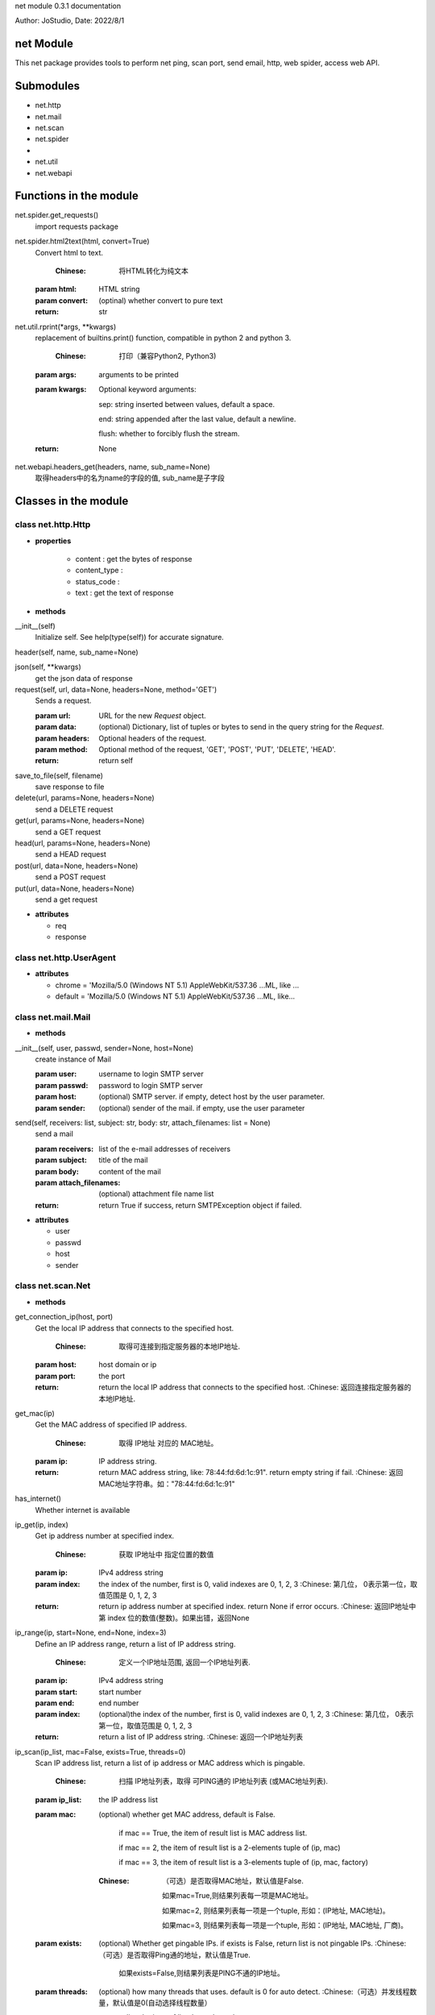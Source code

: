 net module 0.3.1 documentation

Author: JoStudio, Date: 2022/8/1

net Module
======================

This net package provides tools to perform net ping, scan port, send email, http, web spider,
access web API.




Submodules
======================

* net.http
* net.mail
* net.scan
* net.spider
* 
* net.util
* net.webapi



Functions in the module
================================


net.spider.get_requests()
	import requests package

net.spider.html2text(html, convert=True)
	Convert html to text.
	
	    :Chinese: 将HTML转化为纯文本
	
	:param html:   HTML string
	:param convert: (optinal) whether convert to pure text
	:return: str

net.util.rprint(\*args, \*\*kwargs)
	replacement of builtins.print() function, compatible in python 2 and python 3.
	
	    :Chinese: 打印（兼容Python2, Python3)
	
	:param args:  arguments to be printed
	
	:param kwargs:  Optional keyword arguments: 

	    sep:   string inserted between values, default a space.

	    end:   string appended after the last value, default a newline.

	    flush: whether to forcibly flush the stream.


	:return: None

net.webapi.headers_get(headers, name, sub_name=None)
	取得headers中的名为name的字段的值, sub_name是子字段




Classes in the module
================================


class net.http.Http
>>>>>>>>>>>>>>>>>>>>>>>>>>>>>>>>>>>>

+ **properties**

    - content :
      get the bytes of response

    - content_type :
      

    - status_code :
      

    - text :
      get the text of response



+ **methods**


__init__(self)
	Initialize self.  See help(type(self)) for accurate signature.

header(self, name, sub_name=None)
	

json(self, \*\*kwargs)
	get the json data of response

request(self, url, data=None, headers=None, method='GET')
	Sends a request.
	
	:param url: URL for the new `Request` object.
	:param data: (optional) Dictionary, list of tuples or bytes to send
	    in the query string for the `Request`.
	:param headers: Optional headers of the request.
	:param method: Optional method of the request, 'GET', 'POST', 'PUT', 'DELETE', 'HEAD'.
	:return: return self

save_to_file(self, filename)
	save response to file

delete(url, params=None, headers=None)
	send a DELETE request

get(url, params=None, headers=None)
	send a GET request

head(url, params=None, headers=None)
	send a HEAD request

post(url, data=None, headers=None)
	send a POST request

put(url, data=None, headers=None)
	send a get request




+ **attributes**

  - req

  - response




class net.http.UserAgent
>>>>>>>>>>>>>>>>>>>>>>>>>>>>>>>>>>>>






+ **attributes**

  - chrome = 'Mozilla/5.0 (Windows NT 5.1) AppleWebKit/537.36 ...ML, like ...

  - default = 'Mozilla/5.0 (Windows NT 5.1) AppleWebKit/537.36 ...ML, like...




class net.mail.Mail
>>>>>>>>>>>>>>>>>>>>>>>>>>>>>>>>>>>>



+ **methods**


__init__(self, user, passwd, sender=None, host=None)
	create instance of Mail
	
	:param user:   username to login SMTP server
	:param passwd: password to login SMTP server
	:param host:   (optional) SMTP server. if empty, detect host by the user parameter.
	:param sender: (optional) sender of the mail. if empty, use the user parameter

send(self, receivers: list, subject: str, body: str, attach_filenames: list = None)
	send a mail
	
	:param receivers:  list of the e-mail addresses of receivers
	:param subject:    title of the mail
	:param body:    content of the mail
	:param attach_filenames:      (optional) attachment file name list
	
	:return: return True if success, return SMTPException object if failed.




+ **attributes**

  - user

  - passwd

  - host

  - sender




class net.scan.Net
>>>>>>>>>>>>>>>>>>>>>>>>>>>>>>>>>>>>



+ **methods**


get_connection_ip(host, port)
	Get the local IP address that connects to the specified host.
	
	    :Chinese: 取得可连接到指定服务器的本地IP地址.
	
	:param host:  host domain or ip
	:param port:  the port
	:return: return the local IP address that connects to the specified host.
	    :Chinese: 返回连接指定服务器的本地IP地址.

get_mac(ip)
	Get the MAC address of specified IP address.
	
	    :Chinese: 取得 IP地址 对应的 MAC地址。
	
	:param ip:  IP address string.
	:return: return MAC address string, like: 78:44:fd:6d:1c:91". return empty string if fail.
	    :Chinese: 返回MAC地址字符串。如："78:44:fd:6d:1c:91"

has_internet()
	Whether internet is available

ip_get(ip, index)
	Get ip address number at specified index.
	
	    :Chinese: 获取 IP地址中 指定位置的数值
	
	:param ip:   IPv4 address string
	:param index:  the index of the number, first is 0, valid indexes are 0, 1, 2, 3
	    :Chinese: 第几位， 0表示第一位，取值范围是 0, 1, 2, 3
	:return: return ip address number at specified index. return None if error occurs.
	    :Chinese: 返回IP地址中第 index 位的数值(整数)。如果出错，返回None

ip_range(ip, start=None, end=None, index=3)
	Define an IP address range, return  a list of IP address string.
	
	    :Chinese: 定义一个IP地址范围, 返回一个IP地址列表.
	
	:param ip:    IPv4 address string
	:param start:  start number
	:param end:    end number
	:param index:  (optional)the index of the number, first is 0, valid indexes are 0, 1, 2, 3
	    :Chinese: 第几位， 0表示第一位，取值范围是 0, 1, 2, 3
	:return: return  a list of IP address string.
	    :Chinese: 返回一个IP地址列表

ip_scan(ip_list, mac=False, exists=True, threads=0)
	Scan IP address list, return a list of ip address or MAC address which is pingable.
	
	    :Chinese: 扫描 IP地址列表，取得 可PING通的 IP地址列表 (或MAC地址列表).
	
	:param ip_list:   the IP address list
	:param mac: (optional) whether get MAC address, default is False.

	        if mac == True, the item of result list is MAC address list.

	        if mac == 2, the item of result list is a 2-elements tuple of (ip, mac)

	        if mac == 3, the item of result list is a 3-elements tuple of (ip, mac, factory)

	
	    :Chinese:
	        （可选）是否取得MAC地址，默认值是False.

	        如果mac=True,则结果列表每一项是MAC地址。

	        如果mac=2, 则结果列表每一项是一个tuple, 形如：(IP地址, MAC地址)。

	        如果mac=3, 则结果列表每一项是一个tuple, 形如：(IP地址, MAC地址, 厂商)。

	
	:param exists:  (optional) Whether get pingable IPs. if exists is False, return list is not pingable IPs.
	    :Chinese:（可选）是否取得Ping通的地址，默认值是True.

	        如果exists=False,则结果列表是PING不通的IP地址。

	:param threads:   (optional) how many threads that uses. default is 0 for auto detect.
	    :Chinese:（可选）并发线程数量，默认值是0(自动选择线程数量）
	:return:  return a list. the item of list depends on the mac parameter.

ip_set(ip, index, number)
	Change ip address number at specified index to specified number.
	
	    :Chinese: 更改 IP地址 指定位置的数值
	
	:param ip: IPv4 address string
	:param index:  the index of the number, first is 0, valid indexes are 0, 1, 2, 3
	    :Chinese: 第几位， 0表示第一位，取值范围是 0, 1, 2, 3
	:param number:   the number , the value range is [0-255]
	    :Chinese: 数值(整数)，取值范围是 0 - 255
	:return: return IP address string. return None if error occurs.
	    :Chinese: 返回更改后的IP地址。如果出错，返回None

is_ip(text)
	Whether the string is an IPV4 string.
	
	    :Chinese: 判断指定文字是否是一个 IP 地址
	
	:param text: the string
	:return: True or False

is_lan_ip(ip)
	Whether specified IP address is LAN IP address

is_port_open(ip, port, udp=False)
	Whether specified port is opened on specified IP address.
	
	    :Chinese: 判断服务器的指定端口是否开放.
	
	:param ip:    the IP address or host name
	:param port:  port number, int
	:param udp:   (optional) whether use UDP. default is False
	:return: return True if the port is opened. return False if not opened.

local_ip()
	Get local IP address.
	
	    :Chinese: 取得局域网IP地址.
	
	:return: return IP address string

mac_factory(mac)
	Get manufacture factory name by specified MAC address.
	
	    :Chinese: 根据mac码，获取制造工厂名称.
	
	:param mac:  the MAC address string
	:return: return a string of manufacture factory name. return empty string if fail.
	    :Chinese: 返回字符串（制造工厂名称)

ping(ip, times=1, timeout=1000)
	Pint specified IP address
	
	:param ip:  IP address string or host name
	:param times:  (optional) times of ping
	:param timeout:  (optional) waiting timeout in milliseconds，defalut is 1000.
	:return: return time usage of ping in millisecond.  return -1 when ping fails.
	    :Chinese: 返回Ping通时间（单位为毫秒)。 返回-1表示Ping不通。

port_range(port_start, port_end=None)
	Define a port range, return  a list of port int.
	
	    :Chinese: 定义一个端口范围, 返回一个端口列表.
	
	:param port_start:  starting port number, int, value range is [1-65535]
	    :Chinese: 起始端口(整数), 取值范围是 1-65535
	:param port_end:  ending port number, int, value range is [1-65535]
	    :Chinese:结束端口(整数), 取值范围是 1-65535
	:return: return  a list of port int.

port_scan(ip, port_list=None, exists=True, threads=0, name=False)
	Scan ports of specified IP address.
	
	    :Chinese: 对于指定IP地址，扫描端口列表， 取得 可连接的 端口列表
	
	:param ip:         the IP address.
	:param port_list:  (optional) a list of port. If port_list is None, scan common used ports.
	    :Chinese: (可选)端口列表, 如果port_list为None，则扫描常见端口
	:param exists:   (optional) Whether return opened ports. If exists is False, return not-opened ports.
	    :Chinese:（可选）是否取得可连接的端口，默认值是True.

	        如果exists=False,则结果列表是不可连接的端口。

	:param threads:  (optional) how many threads that uses. default is 0 for auto detect.
	    :Chinese:（可选）并发线程数量，默认值是0(自动选择线程数量）
	:param name:    (optional) whether return the protocol name.
	                If name is True, each item of result list is a tuple of (port, protocol).
	    :Chinese:（可选）是否返回协议名，默认值是False.
	        如果name=True,则结果列表每一项是一个tuple, 形如：(端口号, 协议名称)。

	:return:  return a list.

run_command(cmd_line)
	run a command in current OS
	
	:param cmd_line:  command line
	:return: return a tuple (ret, text), the first element is return value，the second is result text.







class net.scan.Port
>>>>>>>>>>>>>>>>>>>>>>>>>>>>>>>>>>>>



+ **methods**


common_ports()
	return a list of common used ports

name_of(port_number)
	get the name of protocol of specified port number




+ **attributes**

  - BGP = 179

  - BackOrifice = 18006

  - BackupExec = 10000

  - BitTorrent = 6881

  - BitTorrent2 = 6999

  - DNS = 53

  - Echo = 7

  - FTP = 21

  - FTPS = 989

  - FTPS2 = 990

  - FTP_Data = 20

  - GoogleDesktop = 4664

  - HPJetDirect = 9100

  - HP_Openview = 381

  - HP_Openview2 = 383

  - HTTP = 80

  - HTTP2 = 8080

  - HTTPS = 443

  - IMAP = 143

  - IMAPS = 993

  - IMAPS2 = 585

  - IRC = 6665

  - IRC2 = 6669

  - KasperskyAV = 8086

  - KasperskyAV2 = 8087

  - Kerberos = 88

  - Kerberos2 = 464

  - LDAP = 389

  - LDAPS = 636

  - MPLS = 646

  - MSDOM = 593

  - MSExchange = 102

  - MSExchange2 = 691

  - MSRPC = 135

  - MySQL = 3306

  - NFS = 2049

  - NNTP = 119

  - NNTPS = 563

  - NetBIOS = 137

  - NetBIOS_SMB = 139

  - NetBus = 12345

  - OpenVPN = 1194

  - Oracle = 2483

  - Oracle2 = 2484

  - POP3 = 110

  - POP3S = 995

  - PPTP = 1723

  - PostgreSQL = 5432

  - Quicktime = 6970

  - RADIUS = 1812

  - RADIUS2 = 1813

  - RDC = 3389

  - RPC = 1025

  - RTSP = 554

  - SCP = 9999

  - SIP = 5060

  - SMB = 445

  - SMTP = 25

  - SMTPS = 465

  - SMTPS2 = 587

  - SNMP = 161

  - SSH = 22

  - SqlServer = 1433

  - Steam = 1725

  - Sub7 = 27374

  - SymantecAV = 2967

  - SynologyNAS = 5000

  - TFTP = 69

  - Telnet = 23

  - UPnP = 5000

  - VMwareServer = 8222

  - VNC = 5900

  - VQP = 1589

  - Vmware = 902

  - WASTE = 1337

  - WHOIS = 43

  - WINS = 42

  - Warcraft = 3724

  - XBOX = 3074

  - cPanel = 2082

  - eMule = 4672

  - radsec = 2083




class net.spider.BaiKe
>>>>>>>>>>>>>>>>>>>>>>>>>>>>>>>>>>>>

+ **properties**

    - catalog :
      目录列表

    - explain :
      解释文字



+ **methods**


__contains__(self, item)
	

__getitem__(self, item)
	

__init__(self, word=None, finding=None)
	Initialize self.  See help(type(self)) for accurate signature.

count(self)
	返回同义词的数量

find_others(self, finding)
	寻找同义词,  如找到则返回对象本身, 如找不到返回None

load(self, word, finding=None)
	读取一个词的百科
	
	:param word:  一个词
	:param finding: （可选)限定语，用于寻找同义词
	:return: 返回对象本身

others(self, index)
	跳转到指定序号index的同义词。
	
	:param index:  序号index
	:return: 返回一个BaiKe对象，指向序号index的同义词

find(self, before, after=None, begin=None)
	find words
	
	:param before: before condition, could be a string or a list of string
	:param after: (optional) after condition, could be a string or a list of string
	:param begin: (optional) begin condition, could be a string or a list of string or an offset int
	:return:  return string

find_list(self, before, after=None, begin=None)
	find a list
	
	:param before: before condition, could be a string or a list of string
	:param after:  (optional) after condition, could be a string or a list of string
	:param begin:  (optional) begin condition, could be a string or a list of string or an offset int
	:return:  return string

search(self, word)
	search a word




+ **attributes**

  - base_url

  - BAIDU = 'https://www.baidu.com/s?wd={0}'

  - BING = 'https://cn.bing.com/search?q={0}'




class net.spider.DeHTMLParser
>>>>>>>>>>>>>>>>>>>>>>>>>>>>>>>>>>>>



+ **methods**


__init__(self)
	Initialize and reset this instance.
	
	If convert_charrefs is True (the default), all character references
	are automatically converted to the corresponding Unicode characters.

handle_data(self, data)
	

handle_startendtag(self, tag, attrs)
	

handle_starttag(self, tag, attrs)
	

text(self)
	

check_for_whole_start_tag(self, i)
	# Internal -- check to see if we have a complete starttag; return end
	# or -1 if incomplete.

clear_cdata_mode(self)
	

close(self)
	Handle any buffered data.

feed(self, data)
	Feed data to the parser.
	
	Call this as often as you want, with as little or as much text
	as you want (may include '\n').

get_starttag_text(self)
	Return full source of start tag: '<...>'.

goahead(self, end)
	# Internal -- handle data as far as reasonable.  May leave state
	# and data to be processed by a subsequent call.  If 'end' is
	# true, force handling all data as if followed by EOF marker.

handle_charref(self, name)
	# Overridable -- handle character reference

handle_comment(self, data)
	# Overridable -- handle comment

handle_decl(self, decl)
	# Overridable -- handle declaration

handle_endtag(self, tag)
	# Overridable -- handle end tag

handle_entityref(self, name)
	# Overridable -- handle entity reference

handle_pi(self, data)
	# Overridable -- handle processing instruction

parse_bogus_comment(self, i, report=1)
	# Internal -- parse bogus comment, return length or -1 if not terminated
	# see http://www.w3.org/TR/html5/tokenization.html#bogus-comment-state

parse_endtag(self, i)
	# Internal -- parse endtag, return end or -1 if incomplete

parse_html_declaration(self, i)
	# Internal -- parse html declarations, return length or -1 if not terminated
	# See w3.org/TR/html5/tokenization.html#markup-declaration-open-state
	# See also parse_declaration in _markupbase

parse_pi(self, i)
	# Internal -- parse processing instr, return end or -1 if not terminated

parse_starttag(self, i)
	# Internal -- handle starttag, return end or -1 if not terminated

reset(self)
	Reset this instance.  Loses all unprocessed data.

set_cdata_mode(self, elem)
	

unescape(self, s)
	# Internal -- helper to remove special character quoting

unknown_decl(self, data)
	

error(self, message)
	

getpos(self)
	Return current line number and offset.

parse_comment(self, i, report=1)
	# Internal -- parse comment, return length or -1 if not terminated

parse_declaration(self, i)
	# Internal -- parse declaration (for use by subclasses).

parse_marked_section(self, i, report=1)
	# Internal -- parse a marked section
	# Override this to handle MS-word extension syntax <![if word]>content<![endif]>

updatepos(self, i, j)
	# Internal -- update line number and offset.  This should be
	# called for each piece of data exactly once, in order -- in other
	# words the concatenation of all the input strings to this
	# function should be exactly the entire input.




+ **attributes**

  - CDATA_CONTENT_ELEMENTS = ('script', 'style')




class net.spider.ImageData
>>>>>>>>>>>>>>>>>>>>>>>>>>>>>>>>>>>>



+ **methods**


__init__(self, data)
	Initialize self.  See help(type(self)) for accurate signature.

download(self, filename=None)
	下载图片, 保存到文件.
	
	:param filename: (可选)存盘文件名.
	        文件名可以不带扩展名， 如: file1,
	        本函数将根据图片类型自动添加扩展名， 并返回实际存盘的文件名， 如: file1.jpg。
	
	:return: 如果失败，则返回None。

	        如果成功存盘，返回存盘文件名。

	        如果参数filename缺省，则不存盘，返回图片数据(bytes)。

valid(self)
	图片是否有效

valid_format(self, fmt)
	fmt 是否是有效的图片格式

get_file_ext(url)
	取得 url 中的文件扩展名

get_file_name(url)
	取得 url 中的文件名




+ **attributes**

  - url

  - thumb_url

  - filename

  - file_ext

  - ref_url

  - title




class net.spider.Spider
>>>>>>>>>>>>>>>>>>>>>>>>>>>>>>>>>>>>



+ **methods**


__init__(self, url=None)
	Initialize self.  See help(type(self)) for accurate signature.

find(self, before, after=None, begin=None)
	find words
	
	:param before: before condition, could be a string or a list of string
	:param after: (optional) after condition, could be a string or a list of string
	:param begin: (optional) begin condition, could be a string or a list of string or an offset int
	:return:  return string

find_list(self, before, after=None, begin=None)
	find a list
	
	:param before: before condition, could be a string or a list of string
	:param after:  (optional) after condition, could be a string or a list of string
	:param begin:  (optional) begin condition, could be a string or a list of string or an offset int
	:return:  return string

search(self, word)
	search a word




+ **attributes**

  - BAIDU = 'https://www.baidu.com/s?wd={0}'

  - BING = 'https://cn.bing.com/search?q={0}'




class net.spider.WebImage
>>>>>>>>>>>>>>>>>>>>>>>>>>>>>>>>>>>>



+ **methods**


__init__(self, word, file_ext=None, size=None, count=20, first=0)
	Initialize self.  See help(type(self)) for accurate signature.

count(self)
	return count of images

download_all(self, path=None)
	download all image, save file to specified path
	
	:param path:  save path
	:return: return count of downloaded files

load(self, word, file_ext=None, size=None, count=20, first=0)
	search keyword
	
	:param word:    keyword
	:param file_ext: (optional) file extension of image, such as 'jpg' 'png'  'gif'
	:param count:    (optional) count of image
	:param first:   (optional) skip first some images
	:return: self

find(self, before, after=None, begin=None)
	find words
	
	:param before: before condition, could be a string or a list of string
	:param after: (optional) after condition, could be a string or a list of string
	:param begin: (optional) begin condition, could be a string or a list of string or an offset int
	:return:  return string

find_list(self, before, after=None, begin=None)
	find a list
	
	:param before: before condition, could be a string or a list of string
	:param after:  (optional) after condition, could be a string or a list of string
	:param begin:  (optional) begin condition, could be a string or a list of string or an offset int
	:return:  return string

search(self, word)
	search a word




+ **attributes**

  - word

  - images

  - MAX_IMAGES = 50

  - BAIDU = 'https://www.baidu.com/s?wd={0}'

  - BING = 'https://cn.bing.com/search?q={0}'




class net.spider.ZhiDao
>>>>>>>>>>>>>>>>>>>>>>>>>>>>>>>>>>>>



+ **methods**


__init__(self, word)
	Initialize self.  See help(type(self)) for accurate signature.

answer(self, index=0)
	返回答案文字
	
	:param index (可选)第几条答案

count(self)
	返回答案的数量

search(self, word)
	提出一个问题

find(self, before, after=None, begin=None)
	find words
	
	:param before: before condition, could be a string or a list of string
	:param after: (optional) after condition, could be a string or a list of string
	:param begin: (optional) begin condition, could be a string or a list of string or an offset int
	:return:  return string

find_list(self, before, after=None, begin=None)
	find a list
	
	:param before: before condition, could be a string or a list of string
	:param after:  (optional) after condition, could be a string or a list of string
	:param begin:  (optional) begin condition, could be a string or a list of string or an offset int
	:return:  return string




+ **attributes**

  - BAIDU = 'https://www.baidu.com/s?wd={0}'

  - BING = 'https://cn.bing.com/search?q={0}'




class net.util.StrUtil
>>>>>>>>>>>>>>>>>>>>>>>>>>>>>>>>>>>>



+ **methods**


find_sep(text, sep, start_offset=0)
	find separator char
	
	    :Chinese: 查找分割符
	
	:param text:  the string
	:param sep:   the separator char
	:param start_offset: 
	:return: return a tuple of (offset, length_of_sep)

find_word(text, finding, index=0, sep=None)
	Find a word ing a line.
	
	    :Chinese: 在一行文字中查找符合条件的词.
	
	:param text:   the string
	:param index:  the index of occurrence , the first is 0, second is 1 ...
	    :Chinese: 第几个. 0表示第一个， 1表示第二个
	:param finding: (optional) finding condition, could be a sub string or a list of string.

	    :Chinese:(可选)查找条件，可以是一个子字符串，或一个字符串列表
	:param sep:   separate char, default is blank char.

	    :Chinese:(可选)词分割符，默认为空格
	:return: return str if found, return None if not found.
	    :Chinese: 如果找到，返回字符串。如果找不到，返回None

get_word(text, before, after, start_offset=0, return_offset=False)
	Get a word from text, the word is between before condition, and after condition.
	
	    :Chinese: 从文本中提取一个词，该词在查找条件before后, 查找条件after前
	
	:param text:    the string
	:param before:  the before condition, could be a sub string or a list of string.

	    :Chinese: 查找条件before
	:param after:   the end condition, could be a sub string or a list of string.

	    :Chinese: 查找条件end
	:param start_offset:    offset to start finding.
	    :Chinese:（可选）开始查找的位置
	:param return_offset:  whether return offset, boolean.
	    :Chinese:（可选）是否返回查找后的位置
	:return: return str if found, return None if not found.
	    :Chinese: 返回一个词。 如果找不到，返回None

get_word_list(text, begin, betweens, start_offset=0, end=None)
	get a list of keywords from the text.
	
	    :Chinese: 从文本中, 查找出一串单词列表。
	
	:param text:   the text to process
	:param begin:  begin condition, could be a sub string or a list of string.

	:param betweens:  words definition list
	        each item is a keyword definition tuple, which contains a before and after condition.
	        Example:
	        define two keywords.
	
	    :Chinese: betweens 是一个单词定义列表。
	                 每一个元素单词定义, 一个 2个元素tuple, 第0个元素是before条件，
	                 第1个元素是after条件.
	
	:param start_offset: (optional) offset to start finding
	:param end:  (optional) end condition, could be a sub string or a list of string.

	:return:  return a list of words

get_words(text, line_findings, word_findings, index=0, multiple=False, number_unit=False)
	

grep(text, finding)
	Split the text into lines, return the lines matched the finding condition.
	
	    :Chinese: 将文本切分为多行, 返回符合查找条件的行
	
	:param text:  the string
	:param finding: the finding condition, could be a sub string, or a list of string.
	    :Chinese: 查找条件，可以是一个子字符串，或一个字符串列表
	:return: return a list of str， each element is a line matched the finding condition.
	    :Chinese: 返回一个字符串列表， 每个元素是一个符合查找条件的行

is_blank_char(c)
	Whether the c is blank char

is_ip_number(text)
	Whethe the string is a valid IP number, which range is [0-255]
	
	    :Chinese: 判断文字是否是有效的IP数字范围 [0-255]
	
	:param text: the string
	:return:  True of False

is_json_string(s)
	Whether the string is a JSON string.
	
	    :Chinese: 判断 字符串s 是否是一个json字符串
	
	:param s: the string
	:return: True or False

is_xml_string(s)
	Whether the string is a XML string.
	
	    :Chinese: 判断 字符串s 是否是一个 xml 字符串
	
	:param s: the string
	:return: True or False

match(text, findings, start_offset=0)
	Whether the string match the finding condition.
	
	    :Chinese: 判断字符串是否符合条件, 返回True, False
	
	:param text:  the string
	:param findings: Find condition, could be a sub string, or a list of str for continuous finding,
	        or a tuple of str for finding one of them.

	    :Chinese: 查找条件，可以是一个子字符串，或一个字符串list(表示连续查找、and关系),
	        或一个字符串tuple(表示查找其中一个、or关系)
	:param start_offset:    (optional) the offset to start finding.

	    :Chinese: (可选)起始查找位置, 默认值为0.
	:return: return True if matched, else return False.

match_offset_length(text: str, findings: [<class 'str'>, <class 'list'>, <class 'tuple'>], start_offset=0)
	Match the finding condition in the string, return matched offset, length.
	
	    :Chinese: 查找字符串, 返回匹配的offset和长度length。
	
	:param text:     The string
	:param findings:  Find condition, could be a sub string, or a list of str for continuous finding,
	        or a tuple of str for finding one of them.

	    :Chinese: 查找条件，可以是一个子字符串，或一个字符串list(表示连续查找、and关系),
	        或一个字符串tuple(表示查找其中一个、or关系)
	:param start_offset:    (optional) the offset to start finding.

	    :Chinese: (可选)起始查找位置, 默认值为0.
	:return: return a tuple of (offset, length).  If not found, offset is -1.
	    :Chinese: 返回一个tuple(offset, length)。如果找不到，tuple 中的 offset = -1

split(text, sep=None)
	split the text into word list by specified separator
	
	:param text:  the text
	:param sep:  separator string
	:return: return a list of str

split2(text, sep, first=True)
	Split the text into two-word list.
	
	    :Chinese: 将一个字符串切分为两个词
	
	:param text:  the text
	:param sep:   separator string
	:param first: (optional) If True, when separator is missing, set the first word with text and
	        leave the second word empty. If False, vise versa.
	:return: return a 2-word list

split_number_unit(s)
	Split the string, such as '2ms', into number and unit.
	
	    :Chinese: 将一个形如: 2ms 的字符串切分为 数字,单位
	
	:param s: the string
	:return: return a tuple of (number, unit)

sys_encoding()
	return system encoding.
	
	    :Chinese: 取得系统编码
	
	:return: str

trim_quote(s)
	Trim quote marks at the beginning and ending of the string.
	
	    :Chinese: 删除字符串两端的引号 (包括单引号、双引号)
	
	:param s: the string
	:return: str







class net.webapi.WebAPI
>>>>>>>>>>>>>>>>>>>>>>>>>>>>>>>>>>>>



+ **methods**


__init__(self)
	Initialize self.  See help(type(self)) for accurate signature.

add_func(self, method, url, func_name, \*\*kwargs)
	Add a API function
	
	:param method:  HTTP method, such as 'GET', 'POST', 'DELETE', 'PUT'
	:param url:     url
	:param func_name:  function name
	:param kwargs:     key-value arguments of the function
	:return:  None

call(self, func_name, \*\*kwargs)
	Call a function
	
	:param func_name:  function name
	:param kwargs:  key-value arguments of the function
	:return:  return the result of the function. raise exception if error occurs

find_func(self, func_name)
	Find a function
	:param func_name: function name
	:return: return WebAPI.API object if success. raise Exception if not found

help(self, func_name=None)
	get help of API function




+ **attributes**

  - API = <class 'net.webapi.WebAPI.API'>










net module 0.3.1 documentation
Author: JoStudio, Date: 2022/8/1